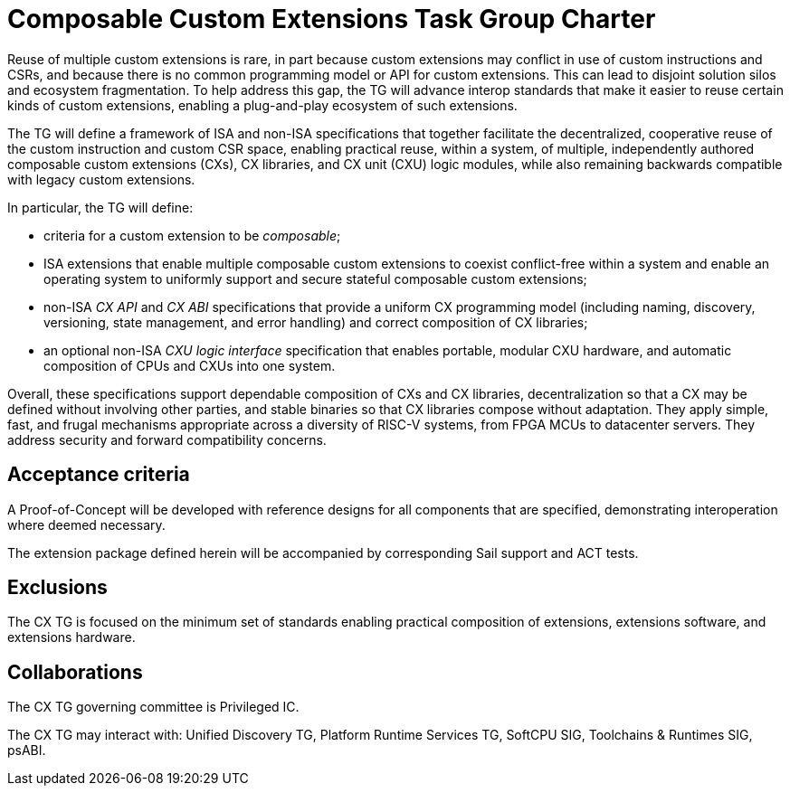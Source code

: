 # Composable Custom Extensions Task Group Charter

Reuse of multiple custom extensions is rare, in part because custom
extensions may conflict in use of custom instructions and CSRs,
and because there is no common programming model or API for custom
extensions. This can lead to disjoint solution silos and ecosystem
fragmentation. To help address this gap, the TG will advance interop
standards that make it easier to reuse certain kinds of custom extensions,
enabling a plug-and-play ecosystem of such extensions.

The TG will define a framework of ISA and non-ISA specifications that
together facilitate the decentralized, cooperative reuse of the custom
instruction and custom CSR space, enabling practical reuse, within a
system, of multiple, independently authored composable custom extensions
(CXs), CX libraries, and CX unit (CXU) logic modules, while also remaining
backwards compatible with legacy custom extensions.

In particular, the TG will define:

* criteria for a custom extension to be _composable_;

* ISA extensions that enable multiple composable custom extensions to
  coexist conflict-free within a system and enable an operating system to
  uniformly support and secure stateful composable custom extensions;

* non-ISA _CX API_ and _CX ABI_ specifications that provide a uniform
  CX programming model (including naming, discovery, versioning, state
  management, and error handling) and correct composition of CX libraries;

* an optional non-ISA _CXU logic interface_ specification that enables
  portable, modular CXU hardware, and automatic composition of CPUs and
  CXUs into one system.

Overall, these specifications support dependable composition of CXs
and CX libraries, decentralization so that a CX may be defined without
involving other parties, and stable binaries so that CX libraries
compose without adaptation. They apply simple, fast, and frugal
mechanisms appropriate across a diversity of RISC-V systems, from
FPGA MCUs to datacenter servers. They address security and forward
compatibility concerns.

## Acceptance criteria

A Proof-of-Concept will be developed with reference designs for all
components that are specified, demonstrating interoperation where deemed
necessary.

The extension package defined herein will be accompanied by corresponding
Sail support and ACT tests.

## Exclusions

The CX TG is focused on the minimum set of standards enabling practical
composition of extensions, extensions software, and extensions hardware.

## Collaborations

The CX TG governing committee is Privileged IC.

The CX TG may interact with: Unified Discovery TG, Platform Runtime
Services TG, SoftCPU SIG, Toolchains & Runtimes SIG, psABI.
